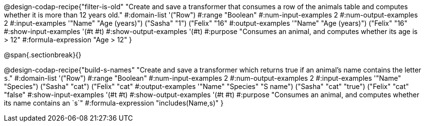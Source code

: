 @design-codap-recipe{"filter-is-old"
  "Create and save a transformer that consumes a row of the animals table and computes whether it is more than 12 years old."
#:domain-list '("Row")
#:range "Boolean"
#:num-input-examples 2
#:num-output-examples 2
#:input-examples '(("Name" "Age (years)") ("Sasha" "1") ("Felix" "16"))
#:output-examples '(("Name" "Age (years)") ("Felix" "16"))
#:show-input-examples '(#t #t)
#:show-output-examples '(#t)
#:purpose "Consumes an animal, and computes whether its age is > 12"
#:formula-expression "Age > 12"
}


@span{.sectionbreak}{}


@design-codap-recipe{"build-s-names"
  "Create and save a transformer which returns true if an animal’s name contains the letter `s`."
#:domain-list '("Row")
#:range "Boolean"
#:num-input-examples 2
#:num-output-examples 2
#:input-examples '(("Name" "Species") ("Sasha" "cat") ("Felix" "cat"))
#:output-examples '(("Name" "Species" "S name") ("Sasha" "cat" "true") ("Felix" "cat" "false"))
#:show-input-examples '(#t #t)
#:show-output-examples '(#t #t)
#:purpose "Consumes an animal, and computes whether its name contains an `s`"
#:formula-expression "includes(Name,s)"
}
